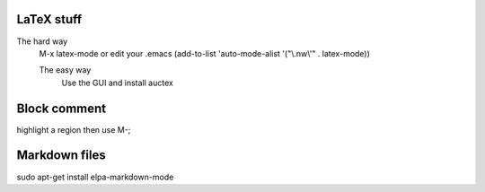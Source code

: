 

LaTeX stuff
--------------

The hard way
   M-x latex-mode
   or edit your .emacs
   (add-to-list 'auto-mode-alist '("\\.nw\\'" . latex-mode))

   The easy way
       Use the GUI and install auctex


Block comment
--------------

highlight a region then use M-;

Markdown files
-----------------

sudo apt-get install elpa-markdown-mode
